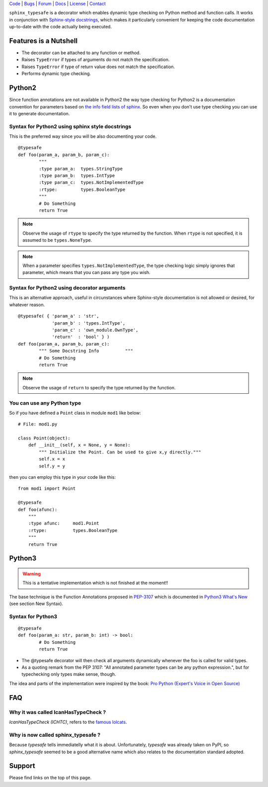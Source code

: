 | Code_ | Bugs_ | Forum_ | Docs_ | License_ | Contact_

.. _Code : http://github.com/frgomes/sphinx_typesafe
.. _Bugs : http://github.com/frgomes/sphinx_typesafe/issues
.. _Forum : http://github.com/frgomes/sphinx_typesafe/wiki
.. _Docs : http://sphinx_typesafe.readthedocs.org
.. _License : http://opensource.org/licenses/Apache-2.0
.. _Contact : http://github.com/~frgomes



``sphinx_typesafe`` is a decorator which enables dynamic type checking on Python 
method and function calls. It works in conjunction with `Sphinx-style docstrings`_,
which makes it particularly convenient for keeping the code documentation up-to-date
with the code actually being executed.

.. _`Sphinx-style docstrings`: http://sphinx-doc.org/markup/desc.html#info-field-lists


Features is a Nutshell
======================

* The decorator can be attached to any function or method.

* Raises ``TypeError`` if types of arguments do not match the specification.

* Raises ``TypeError`` if type of return value does not match the specification.

* Performs dynamic type checking.


Python2
=======

Since function annotations are not available in Python2 the way type checking for Python2 is a documentation convention for parameters based on `the info field lists of sphinx`_. So even when you don't use type checking you can use it to generate documentation.

.. _`the info field lists of sphinx`: http://sphinx-doc.org/markup/desc.html#info-field-lists


Syntax for Python2 using sphinx style docstrings
------------------------------------------------

This is the preferred way since you will be also documenting your code.

::

	@typesafe
	def foo(param_a, param_b, param_c):
		"""
		:type param_a: 	types.StringType
		:type param_b: 	types.IntType
		:type param_c: 	types.NotImplementedType
		:rtype:         types.BooleanType	
		"""
		# Do Something 
		return True


.. note::

    Observe the usage of ``rtype`` to specify the type returned by the function.
    When ``rtype`` is not specified, it is assumed to be ``types.NoneType``.

.. note::

    When a parameter specifies ``types.NotImplementedType``, the type checking logic simply
    ignores that parameter, which means that you can pass any type you wish.



Syntax for Python2 using decorator arguments
--------------------------------------------

This is an alternative approach, useful in circunstances where Sphinx-style documentation is not allowed or desired, for whatever reason.

::

	@typesafe( { 'param_a' : 'str',
		     'param_b' : 'types.IntType',
		     'param_c' : 'own_module.OwnType',
		     'return'  : 'bool' } )
	def foo(param_a, param_b, param_c):
		""" Some Docstring Info		 """
		# Do Something 
		return True

.. note::

   Observe the usage of ``return`` to specify the type returned by the function.



You can use any Python type
---------------------------

So if you have defined a ``Point`` class in module ``mod1`` like below:

::

    # File: mod1.py

    class Point(object):
	def __init__(self, x = None, y = None):
            """ Initialize the Point. Can be used to give x,y directly."""
	    self.x = x
	    self.y = y

then you can employ this type in your code like this:

::

   from mod1 import Point

   @typesafe
   def foo(afunc):
       """ 
       :type afunc: 	mod1.Point
       :rtype: 		types.BooleanType
       """
       return True


Python3
=======

.. warning::

    This is a tentative implementation which is not finished at the moment!!


The base technique is the Function Annotations proposed in `PEP-3107`_ which is 
documented in `Python3 What's New`_ (see section New Syntax).


.. _`PEP-3107`: http://www.python.org/dev/peps/pep-3107
.. _`Python3 What's New`: http://docs.python.org/3.0/whatsnew/3.0.html


Syntax for Python3
------------------

::

	@typesafe
	def foo(param_a: str, param_b: int) -> bool:
		# Do Something 
		return True


* The @typesafe decorator will then check all arguments dynamically whenever the foo is called for valid types.

* As a quoting remark from the PEP 3107: "All annotated parameter types can be any python expression.", but for typechecking only types make sense, though.

The idea and parts of the implementation were inspired by the book: `Pro Python (Expert's Voice in Open Source)`_

.. _`Pro Python (Expert's Voice in Open Source)`: http://www.amazon.com/Python-Experts-Voice-Open-Source/dp/1430227575



FAQ
===

Why it was called IcanHasTypeCheck ?
------------------------------------

*IcanHasTypeCheck (ICHTC)*, refers to the `famous lolcats`_.

.. _`famous lolcats`: http://en.wikipedia.org/wiki/I_Can_Has_Cheezburger%3F


Why is now called sphinx_typesafe ?
-----------------------------------

Because *typesafe* tells immediatelly what it is about. Unfortunately, *typesafe* was already taken on PyPI, so *sphinx_typesafe* seemed to be a good alternative name which also relates to the documentation standard adopted.


Support
=======

Please find links on the top of this page.
